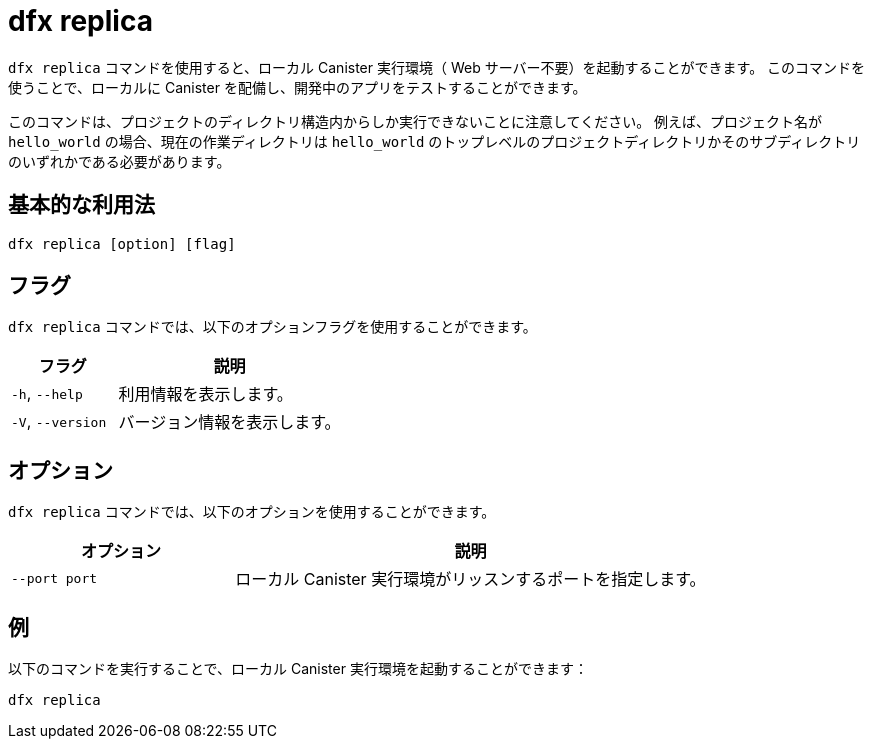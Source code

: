= dfx replica

`+dfx replica+` コマンドを使用すると、ローカル Canister 実行環境（ Web サーバー不要）を起動することができます。
このコマンドを使うことで、ローカルに Canister を配備し、開発中のアプリをテストすることができます。

このコマンドは、プロジェクトのディレクトリ構造内からしか実行できないことに注意してください。
例えば、プロジェクト名が `+hello_world+` の場合、現在の作業ディレクトリは `+hello_world+` のトップレベルのプロジェクトディレクトリかそのサブディレクトリのいずれかである必要があります。

== 基本的な利用法

[source,bash]
----
dfx replica [option] [flag]
----

== フラグ

`+dfx replica+` コマンドでは、以下のオプションフラグを使用することができます。

[width="100%",cols="<32%,<68%",options="header"]
|===
|フラグ |説明
|`+-h+`, `+--help+` |利用情報を表示します。
|`+-V+`, `+--version+` |バージョン情報を表示します。
|===

== オプション

`+dfx replica+` コマンドでは、以下のオプションを使用することができます。

[width="100%",cols="<32%,<68%",options="header"]
|===
|オプション |説明
|`+--port port+` |ローカル Canister 実行環境がリッスンするポートを指定します。
|===

////
|`+--message-gas-limit maximum-gas-limit+` |Specifies the maximum resources that a single message can consume. Computational resources such as CPU, memory, and storage are measured in tokens that are converted in "gas" available to be consumed by applications.
|`+--round-gas-limit round-gas-limit+` |Specifies the maximum resources that a single round of messages can consume in the "gas" available to be consumed by applications.
////

== 例

以下のコマンドを実行することで、ローカル Canister 実行環境を起動することができます：

[source,bash]
----
dfx replica
----

////
If you want to set an upper limit on the resources a single message can consume, you might run a command similar to the following:

[source,bash]
----
dfx replica --maximum-gas-limit 1000
----
////



////
= dfx replica

Use the `+dfx replica+` command to start a local canister execution environment (without a web server).
This command enables you to deploy canisters locally and to test your dapps during development.

Note that you can only run this command from within the project directory structure.
For example, if your project name is `+hello_world+`, your current working directory must be the `+hello_world+` top-level project directory or one of its subdirectories.

== Basic usage

[source,bash]
----
dfx replica [option] [flag]
----

== Flags

You can use the following optional flags with the `+dfx replica+` command.

[width="100%",cols="<32%,<68%",options="header"]
|===
|Flag |Description
|`+-h+`, `+--help+` |Displays usage information.

|`+-V+`, `+--version+` |Displays version information.
|===

== Options

You can use the following option with the `+dfx replica+` command.

[width="100%",cols="<32%,<68%",options="header"]
|===
|Option |Description
|`+--port port+` |Specifies the port the local canister execution environment should listen to.
|===

// ////（コメントアウト）
|`+--message-gas-limit maximum-gas-limit+` |Specifies the maximum resources that a single message can consume. Computational resources such as CPU, memory, and storage are measured in tokens that are converted in "gas" available to be consumed by applications.
|`+--round-gas-limit round-gas-limit+` |Specifies the maximum resources that a single round of messages can consume in the "gas" available to be consumed by applications.

// ////（コメントアウト）

== Examples

You can start the local canister execution environment by running the following command:

[source,bash]
----
dfx replica
----

// ////（コメントアウト）
If you want to set an upper limit on the resources a single message can consume, you might run a command similar to the following:

[source,bash]
----
dfx replica --maximum-gas-limit 1000
----
// ////（コメントアウト）



////
